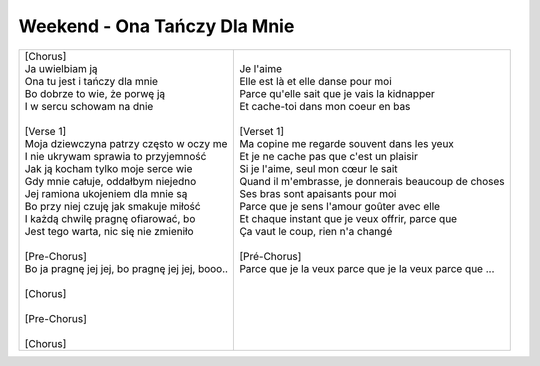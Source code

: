 Weekend - Ona Tańczy Dla Mnie
=============================

+---------------------------------------------------+---------------------------------------------------------------+
| | [Chorus]                                        | |                                                             |
| | Ja uwielbiam ją                                 | | Je l'aime                                                   |
| | Ona tu jest i tańczy dla mnie                   | | Elle est là et elle danse pour moi                          |
| | Bo dobrze to wie, że porwę ją                   | | Parce qu'elle sait que je vais la kidnapper                 |
| | I w sercu schowam na dnie                       | | Et cache-toi dans mon coeur en bas                          |
| |                                                 | |                                                             |
| | [Verse 1]                                       | | [Verset 1]                                                  |
| | Moja dziewczyna patrzy często w oczy me         | | Ma copine me regarde souvent dans les yeux                  |
| | I nie ukrywam sprawia to przyjemność            | | Et je ne cache pas que c'est un plaisir                     |
| | Jak ją kocham tylko moje serce wie              | | Si je l'aime, seul mon cœur le sait                         |
| | Gdy mnie całuje, oddałbym niejedno              | | Quand il m'embrasse, je donnerais beaucoup de choses        |
| | Jej ramiona ukojeniem dla mnie są               | | Ses bras sont apaisants pour moi                            |
| | Bo przy niej czuję jak smakuje miłość           | | Parce que je sens l'amour goûter avec elle                  |
| | I każdą chwilę pragnę ofiarować, bo             | | Et chaque instant que je veux offrir, parce que             |
| | Jest tego warta, nic się nie zmieniło           | | Ça vaut le coup, rien n'a changé                            |
| |                                                 | |                                                             |
| | [Pre-Chorus]                                    | | [Pré-Chorus]                                                |
| | Bo ja pragnę jej jej, bo pragnę jej jej, booo.. | | Parce que je la veux parce que je la veux parce que ...     |
| |                                                 | |                                                             |
| | [Chorus]                                        | |                                                             |
| |                                                 | |                                                             |
| | [Pre-Chorus]                                    | |                                                             |
| |                                                 | |                                                             | 
| | [Chorus]                                        | |                                                             |
+---------------------------------------------------+---------------------------------------------------------------+
